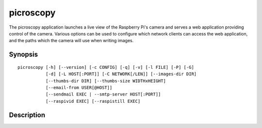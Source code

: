 .. _picroscopy:

==========
picroscopy
==========

The picroscopy application launches a live view of the Raspberry Pi's camera
and serves a web application providing control of the camera. Various options
can be used to configure which network clients can access the web application,
and the paths which the camera will use when writing images.


Synopsis
========

::

    picroscopy [-h] [--version] [-c CONFIG] [-q] [-v] [-l FILE] [-P] [-G]
               [-d] [-L HOST[:PORT]] [-C NETWORK[/LEN]] [--images-dir DIR]
               [--thumbs-dir DIR] [--thumbs-size WIDTHxHEIGHT]
               [--email-from USER[@HOST]]
               [--sendmail EXEC | --smtp-server HOST[:PORT]]
               [--raspivid EXEC] [--raspistill EXEC]

Description
===========

.. program:: picroscopy

.. option:: -h, --help

    Show the application's help page, giving a brief description of each
    command line option, and exit.

.. option:: --version

    Show the program's version number and exit.

.. option:: -c CONFIG, --config CONFIG

    Specify the configuration file that the application should load. See the
    :ref:`config` section for more information on the configuration file
    format.

.. option:: -q, --quiet

    Produce less console output. When this is specified, only error messages
    will be visible at the console. By default, warnings and error messages
    are displayed.

.. option:: -v, --verbose

    Produce more console output. When this is specified, information, warning,
    and error messages will be visible at the console. By default, warnings
    and error messages are displayed.

.. option:: -l FILE, --log-file FILE

    Log displayed messages to the specified FILE. The log file will be appended
    to if it already exists. Its format will include the timestamp that the
    message was displayed, and the severity of the message.

.. option:: -P, --pdb

    Run under PuDB (if available) or PDB. This launches Picroscopy within the
    Python debugger for development purposes.

.. option:: -G, --gstreamer

    Use GStreamer instead of the raspivid/raspistill binaries. This option is
    intended to aid development on non-RPi platforms.

.. option:: -L HOST[:PORT], --listen HOST[:PORT]

    The address and port of the interface that Picroscopy will listen on.
    Defaults to 0.0.0.0:80 (when running as root) or 0.0.0.0:8000 (when running
    as a non-root user). The 0.0.0.0 address means "listen on all available
    network interfaces".

.. option:: -C NETWORK[/LEN], --clients NETWORK[/LEN]

    The network that clients must belong to. Clients that do not belong to the
    specified network will be denied access to Picroscopy. Defaults to
    0.0.0.0/0 (all valid addresses).

.. option:: --images-dir DIR

    The directory in which Picroscopy will store images captured by the camera.
    If not specified, defaults to a temporary directory which is destroyed
    upon exit. If the specified directory does not exist, it will be created.

.. option:: --thumbs-dir DIR

    The directory in which Picroscopy will store thumbnails generated from the
    images taken by the camera. If not specified, defaults to a temporary
    directory which is destroyed upon exit. If the specified directory does
    not exist, it will be created. The thumbnails directory *must* be different
    to the images directory.

.. option:: --thumbs-size WIDTHxHEIGHT

    The maximum size for generated thumbnails (the actual size may be smaller
    due to aspect ratio preservation). Defaults to 320x320.

.. option:: --email-from USER[@HOST]

    The address which Picroscopy will use as a From: address when sending
    e-mail. If HOST is not specified, the configuration of the sending SMTP
    server will determine the host associated with the USER.

.. option:: --sendmail EXEC

    Use the specified sendmail binary to send e-mail. This is the preferred
    option for sending e-mail as it (usually) gracefully handles the case where
    the target SMTP server is unavailable. Defaults to /usr/sbin/sendmail.

.. option:: --smtp-server HOST[:PORT]

    Use the specified SMTP smarthost to send e-mail. This should only be used
    if you do not wish to configure a local sendmail binary. If this option
    is specified, it will always override any ``--sendmail`` specification.

.. option:: --raspivid EXEC

    The path to the raspivid binary to use. Defaults to ``/usr/bin/raspivid``.

.. option:: --raspistill EXEC

    The path to the raspbistill binary to use. Defaults to
    ``/usr/bin/raspistill``.

